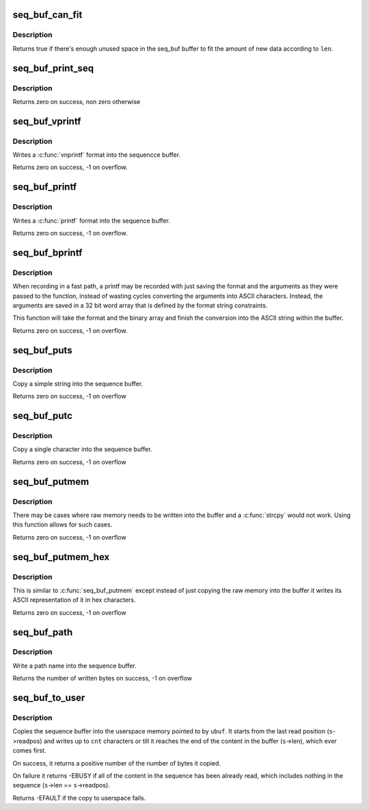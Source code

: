 .. -*- coding: utf-8; mode: rst -*-
.. src-file: lib/seq_buf.c

.. _`seq_buf_can_fit`:

seq_buf_can_fit
===============

.. c:function:: bool seq_buf_can_fit(struct seq_buf *s, size_t len)

    can the new data fit in the current buffer?

    :param struct seq_buf \*s:
        the seq_buf descriptor

    :param size_t len:
        The length to see if it can fit in the current buffer

.. _`seq_buf_can_fit.description`:

Description
-----------

Returns true if there's enough unused space in the seq_buf buffer
to fit the amount of new data according to \ ``len``\ .

.. _`seq_buf_print_seq`:

seq_buf_print_seq
=================

.. c:function:: int seq_buf_print_seq(struct seq_file *m, struct seq_buf *s)

    move the contents of seq_buf into a seq_file

    :param struct seq_file \*m:
        the seq_file descriptor that is the destination

    :param struct seq_buf \*s:
        the seq_buf descriptor that is the source.

.. _`seq_buf_print_seq.description`:

Description
-----------

Returns zero on success, non zero otherwise

.. _`seq_buf_vprintf`:

seq_buf_vprintf
===============

.. c:function:: int seq_buf_vprintf(struct seq_buf *s, const char *fmt, va_list args)

    sequence printing of information.

    :param struct seq_buf \*s:
        seq_buf descriptor

    :param const char \*fmt:
        printf format string

    :param va_list args:
        va_list of arguments from a \ :c:func:`printf`\  type function

.. _`seq_buf_vprintf.description`:

Description
-----------

Writes a \ :c:func:`vnprintf`\  format into the sequencce buffer.

Returns zero on success, -1 on overflow.

.. _`seq_buf_printf`:

seq_buf_printf
==============

.. c:function:: int seq_buf_printf(struct seq_buf *s, const char *fmt,  ...)

    sequence printing of information

    :param struct seq_buf \*s:
        seq_buf descriptor

    :param const char \*fmt:
        printf format string

    :param ... :
        variable arguments

.. _`seq_buf_printf.description`:

Description
-----------

Writes a \ :c:func:`printf`\  format into the sequence buffer.

Returns zero on success, -1 on overflow.

.. _`seq_buf_bprintf`:

seq_buf_bprintf
===============

.. c:function:: int seq_buf_bprintf(struct seq_buf *s, const char *fmt, const u32 *binary)

    Write the printf string from binary arguments

    :param struct seq_buf \*s:
        seq_buf descriptor

    :param const char \*fmt:
        The format string for the \ ``binary``\  arguments

    :param const u32 \*binary:
        The binary arguments for \ ``fmt``\ .

.. _`seq_buf_bprintf.description`:

Description
-----------

When recording in a fast path, a printf may be recorded with just
saving the format and the arguments as they were passed to the
function, instead of wasting cycles converting the arguments into
ASCII characters. Instead, the arguments are saved in a 32 bit
word array that is defined by the format string constraints.

This function will take the format and the binary array and finish
the conversion into the ASCII string within the buffer.

Returns zero on success, -1 on overflow.

.. _`seq_buf_puts`:

seq_buf_puts
============

.. c:function:: int seq_buf_puts(struct seq_buf *s, const char *str)

    sequence printing of simple string

    :param struct seq_buf \*s:
        seq_buf descriptor

    :param const char \*str:
        simple string to record

.. _`seq_buf_puts.description`:

Description
-----------

Copy a simple string into the sequence buffer.

Returns zero on success, -1 on overflow

.. _`seq_buf_putc`:

seq_buf_putc
============

.. c:function:: int seq_buf_putc(struct seq_buf *s, unsigned char c)

    sequence printing of simple character

    :param struct seq_buf \*s:
        seq_buf descriptor

    :param unsigned char c:
        simple character to record

.. _`seq_buf_putc.description`:

Description
-----------

Copy a single character into the sequence buffer.

Returns zero on success, -1 on overflow

.. _`seq_buf_putmem`:

seq_buf_putmem
==============

.. c:function:: int seq_buf_putmem(struct seq_buf *s, const void *mem, unsigned int len)

    write raw data into the sequenc buffer

    :param struct seq_buf \*s:
        seq_buf descriptor

    :param const void \*mem:
        The raw memory to copy into the buffer

    :param unsigned int len:
        The length of the raw memory to copy (in bytes)

.. _`seq_buf_putmem.description`:

Description
-----------

There may be cases where raw memory needs to be written into the
buffer and a \ :c:func:`strcpy`\  would not work. Using this function allows
for such cases.

Returns zero on success, -1 on overflow

.. _`seq_buf_putmem_hex`:

seq_buf_putmem_hex
==================

.. c:function:: int seq_buf_putmem_hex(struct seq_buf *s, const void *mem, unsigned int len)

    write raw memory into the buffer in ASCII hex

    :param struct seq_buf \*s:
        seq_buf descriptor

    :param const void \*mem:
        The raw memory to write its hex ASCII representation of

    :param unsigned int len:
        The length of the raw memory to copy (in bytes)

.. _`seq_buf_putmem_hex.description`:

Description
-----------

This is similar to \ :c:func:`seq_buf_putmem`\  except instead of just copying the
raw memory into the buffer it writes its ASCII representation of it
in hex characters.

Returns zero on success, -1 on overflow

.. _`seq_buf_path`:

seq_buf_path
============

.. c:function:: int seq_buf_path(struct seq_buf *s, const struct path *path, const char *esc)

    copy a path into the sequence buffer

    :param struct seq_buf \*s:
        seq_buf descriptor

    :param const struct path \*path:
        path to write into the sequence buffer.

    :param const char \*esc:
        set of characters to escape in the output

.. _`seq_buf_path.description`:

Description
-----------

Write a path name into the sequence buffer.

Returns the number of written bytes on success, -1 on overflow

.. _`seq_buf_to_user`:

seq_buf_to_user
===============

.. c:function:: int seq_buf_to_user(struct seq_buf *s, char __user *ubuf, int cnt)

    copy the squence buffer to user space

    :param struct seq_buf \*s:
        seq_buf descriptor

    :param char __user \*ubuf:
        The userspace memory location to copy to

    :param int cnt:
        The amount to copy

.. _`seq_buf_to_user.description`:

Description
-----------

Copies the sequence buffer into the userspace memory pointed to
by \ ``ubuf``\ . It starts from the last read position (\ ``s``\ ->readpos)
and writes up to \ ``cnt``\  characters or till it reaches the end of
the content in the buffer (\ ``s``\ ->len), which ever comes first.

On success, it returns a positive number of the number of bytes
it copied.

On failure it returns -EBUSY if all of the content in the
sequence has been already read, which includes nothing in the
sequence (\ ``s``\ ->len == \ ``s``\ ->readpos).

Returns -EFAULT if the copy to userspace fails.

.. This file was automatic generated / don't edit.

